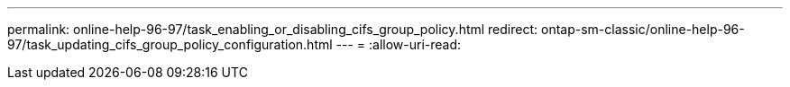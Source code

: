 ---
permalink: online-help-96-97/task_enabling_or_disabling_cifs_group_policy.html 
redirect: ontap-sm-classic/online-help-96-97/task_updating_cifs_group_policy_configuration.html 
---
= 
:allow-uri-read: 



